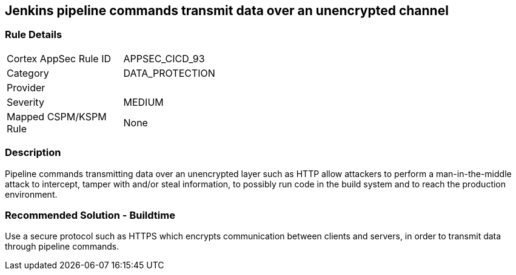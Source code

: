 == Jenkins pipeline commands transmit data over an unencrypted channel

=== Rule Details

[width=45%]
|===
|Cortex AppSec Rule ID |APPSEC_CICD_93
|Category |DATA_PROTECTION
|Provider |
|Severity |MEDIUM
|Mapped CSPM/KSPM Rule |None
|===


=== Description 

Pipeline commands transmitting data over an unencrypted layer such as HTTP allow attackers to perform a man-in-the-middle attack to intercept, tamper with and/or steal information, to possibly run code in the build system and to reach the production environment.

=== Recommended Solution - Buildtime

Use a secure protocol such as HTTPS which encrypts communication between clients and servers, in order to transmit data through pipeline commands.










